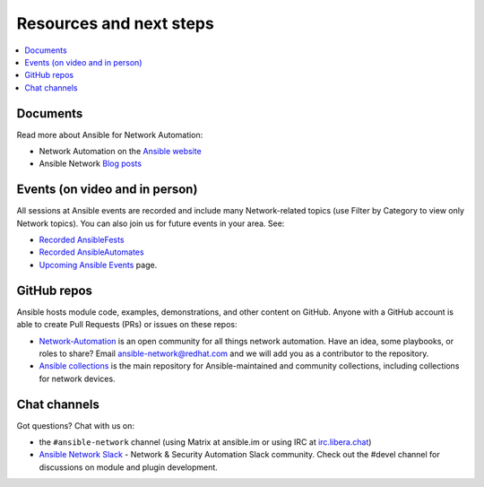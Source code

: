 
.. _network_resources:

************************
Resources and next steps
************************

.. contents::
   :local:

Documents
=========

Read more about Ansible for Network Automation:

- Network Automation on the `Ansible website <https://www.ansible.com/overview/networking>`_
- Ansible Network `Blog posts <https://www.ansible.com/blog/topic/networks>`_

Events (on video and in person)
===============================

All sessions at Ansible events are recorded and include many Network-related topics (use Filter by Category to view only Network topics). You can also join us for future events in your area. See:

- `Recorded AnsibleFests <https://www.ansible.com/resources/videos/ansiblefest>`_
- `Recorded AnsibleAutomates <https://www.ansible.com/resources/webinars-training>`_
- `Upcoming Ansible Events <https://www.ansible.com/community/events>`_ page.

GitHub repos
============

Ansible hosts module code, examples, demonstrations, and other content on GitHub. Anyone with a GitHub account is able to create Pull Requests (PRs) or issues on these repos:

- `Network-Automation <https://github.com/network-automation>`_ is an open community for all things network automation. Have an idea, some playbooks, or roles to share? Email ansible-network@redhat.com and we will add you as a contributor to the repository.

- `Ansible collections <https://github.com/ansible-collections>`_ is the main repository for Ansible-maintained and community collections, including collections for network devices.



Chat channels
=============

Got questions? Chat with us on:

* the ``#ansible-network`` channel (using Matrix at ansible.im or using IRC at `irc.libera.chat <https://libera.chat/>`_)

* `Ansible Network Slack <https://join.slack.com/t/ansiblenetwork/shared_invite/zt-3zeqmhhx-zuID9uJqbbpZ2KdVeTwvzw>`_ - Network & Security Automation Slack community.  Check out the #devel channel for discussions on module and plugin development.
